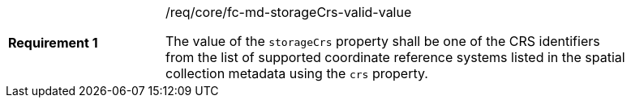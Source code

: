 [width="90%",cols="2,6a"]
|===
|*Requirement {counter:req-id}* |/req/core/fc-md-storageCrs-valid-value +

The value of the `storageCrs` property shall be one of the CRS identifiers
from the list of supported coordinate reference systems listed in the 
spatial collection metadata using the `crs` property.

|===
